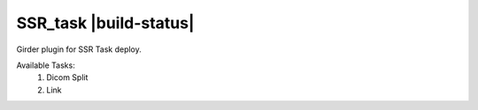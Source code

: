 ====================================
SSR_task |build-status| |codecov-io|
====================================

.. .. |build-status| image:: https://travis-ci.org/abcsFrederick/SSR_task.svg?branch=master
..     :target: https://travis-ci.org/abcsFrederick/SSR_task?branch=master
..     :alt: Build Status

.. |codecov-io| image:: https://codecov.io/gh/abcsFrederick/SSR_task/branch/master/graphs/badge.svg?branch=master
    :target: https://codecov.io/gh/abcsFrederick/SSR_task/branch/master
    :alt: codecov.io

Girder plugin for SSR Task deploy.

Available Tasks:
 1. Dicom Split
 2. Link
